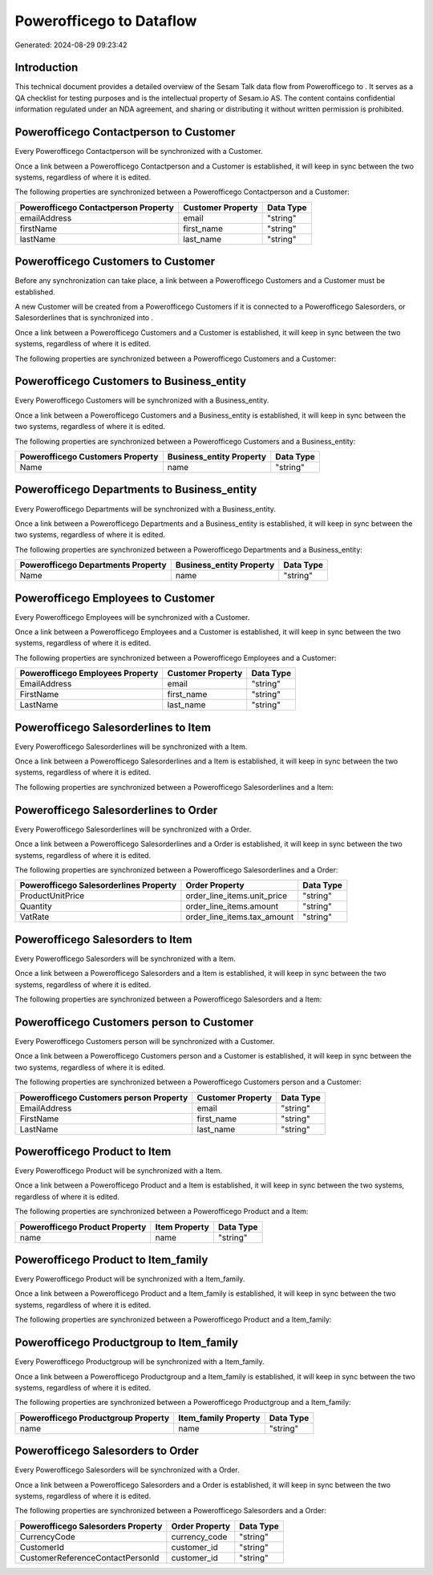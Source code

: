==========================
Powerofficego to  Dataflow
==========================

Generated: 2024-08-29 09:23:42

Introduction
------------

This technical document provides a detailed overview of the Sesam Talk data flow from Powerofficego to . It serves as a QA checklist for testing purposes and is the intellectual property of Sesam.io AS. The content contains confidential information regulated under an NDA agreement, and sharing or distributing it without written permission is prohibited.

Powerofficego Contactperson to  Customer
----------------------------------------
Every Powerofficego Contactperson will be synchronized with a  Customer.

Once a link between a Powerofficego Contactperson and a  Customer is established, it will keep in sync between the two systems, regardless of where it is edited.

The following properties are synchronized between a Powerofficego Contactperson and a  Customer:

.. list-table::
   :header-rows: 1

   * - Powerofficego Contactperson Property
     -  Customer Property
     -  Data Type
   * - emailAddress
     - email
     - "string"
   * - firstName
     - first_name
     - "string"
   * - lastName
     - last_name
     - "string"


Powerofficego Customers to  Customer
------------------------------------
Before any synchronization can take place, a link between a Powerofficego Customers and a  Customer must be established.

A new  Customer will be created from a Powerofficego Customers if it is connected to a Powerofficego Salesorders, or Salesorderlines that is synchronized into .

Once a link between a Powerofficego Customers and a  Customer is established, it will keep in sync between the two systems, regardless of where it is edited.

The following properties are synchronized between a Powerofficego Customers and a  Customer:

.. list-table::
   :header-rows: 1

   * - Powerofficego Customers Property
     -  Customer Property
     -  Data Type


Powerofficego Customers to  Business_entity
-------------------------------------------
Every Powerofficego Customers will be synchronized with a  Business_entity.

Once a link between a Powerofficego Customers and a  Business_entity is established, it will keep in sync between the two systems, regardless of where it is edited.

The following properties are synchronized between a Powerofficego Customers and a  Business_entity:

.. list-table::
   :header-rows: 1

   * - Powerofficego Customers Property
     -  Business_entity Property
     -  Data Type
   * - Name
     - name
     - "string"


Powerofficego Departments to  Business_entity
---------------------------------------------
Every Powerofficego Departments will be synchronized with a  Business_entity.

Once a link between a Powerofficego Departments and a  Business_entity is established, it will keep in sync between the two systems, regardless of where it is edited.

The following properties are synchronized between a Powerofficego Departments and a  Business_entity:

.. list-table::
   :header-rows: 1

   * - Powerofficego Departments Property
     -  Business_entity Property
     -  Data Type
   * - Name
     - name
     - "string"


Powerofficego Employees to  Customer
------------------------------------
Every Powerofficego Employees will be synchronized with a  Customer.

Once a link between a Powerofficego Employees and a  Customer is established, it will keep in sync between the two systems, regardless of where it is edited.

The following properties are synchronized between a Powerofficego Employees and a  Customer:

.. list-table::
   :header-rows: 1

   * - Powerofficego Employees Property
     -  Customer Property
     -  Data Type
   * - EmailAddress
     - email
     - "string"
   * - FirstName
     - first_name
     - "string"
   * - LastName
     - last_name
     - "string"


Powerofficego Salesorderlines to  Item
--------------------------------------
Every Powerofficego Salesorderlines will be synchronized with a  Item.

Once a link between a Powerofficego Salesorderlines and a  Item is established, it will keep in sync between the two systems, regardless of where it is edited.

The following properties are synchronized between a Powerofficego Salesorderlines and a  Item:

.. list-table::
   :header-rows: 1

   * - Powerofficego Salesorderlines Property
     -  Item Property
     -  Data Type


Powerofficego Salesorderlines to  Order
---------------------------------------
Every Powerofficego Salesorderlines will be synchronized with a  Order.

Once a link between a Powerofficego Salesorderlines and a  Order is established, it will keep in sync between the two systems, regardless of where it is edited.

The following properties are synchronized between a Powerofficego Salesorderlines and a  Order:

.. list-table::
   :header-rows: 1

   * - Powerofficego Salesorderlines Property
     -  Order Property
     -  Data Type
   * - ProductUnitPrice
     - order_line_items.unit_price
     - "string"
   * - Quantity
     - order_line_items.amount
     - "string"
   * - VatRate
     - order_line_items.tax_amount
     - "string"


Powerofficego Salesorders to  Item
----------------------------------
Every Powerofficego Salesorders will be synchronized with a  Item.

Once a link between a Powerofficego Salesorders and a  Item is established, it will keep in sync between the two systems, regardless of where it is edited.

The following properties are synchronized between a Powerofficego Salesorders and a  Item:

.. list-table::
   :header-rows: 1

   * - Powerofficego Salesorders Property
     -  Item Property
     -  Data Type


Powerofficego Customers person to  Customer
-------------------------------------------
Every Powerofficego Customers person will be synchronized with a  Customer.

Once a link between a Powerofficego Customers person and a  Customer is established, it will keep in sync between the two systems, regardless of where it is edited.

The following properties are synchronized between a Powerofficego Customers person and a  Customer:

.. list-table::
   :header-rows: 1

   * - Powerofficego Customers person Property
     -  Customer Property
     -  Data Type
   * - EmailAddress
     - email
     - "string"
   * - FirstName
     - first_name
     - "string"
   * - LastName
     - last_name
     - "string"


Powerofficego Product to  Item
------------------------------
Every Powerofficego Product will be synchronized with a  Item.

Once a link between a Powerofficego Product and a  Item is established, it will keep in sync between the two systems, regardless of where it is edited.

The following properties are synchronized between a Powerofficego Product and a  Item:

.. list-table::
   :header-rows: 1

   * - Powerofficego Product Property
     -  Item Property
     -  Data Type
   * - name
     - name
     - "string"


Powerofficego Product to  Item_family
-------------------------------------
Every Powerofficego Product will be synchronized with a  Item_family.

Once a link between a Powerofficego Product and a  Item_family is established, it will keep in sync between the two systems, regardless of where it is edited.

The following properties are synchronized between a Powerofficego Product and a  Item_family:

.. list-table::
   :header-rows: 1

   * - Powerofficego Product Property
     -  Item_family Property
     -  Data Type


Powerofficego Productgroup to  Item_family
------------------------------------------
Every Powerofficego Productgroup will be synchronized with a  Item_family.

Once a link between a Powerofficego Productgroup and a  Item_family is established, it will keep in sync between the two systems, regardless of where it is edited.

The following properties are synchronized between a Powerofficego Productgroup and a  Item_family:

.. list-table::
   :header-rows: 1

   * - Powerofficego Productgroup Property
     -  Item_family Property
     -  Data Type
   * - name
     - name
     - "string"


Powerofficego Salesorders to  Order
-----------------------------------
Every Powerofficego Salesorders will be synchronized with a  Order.

Once a link between a Powerofficego Salesorders and a  Order is established, it will keep in sync between the two systems, regardless of where it is edited.

The following properties are synchronized between a Powerofficego Salesorders and a  Order:

.. list-table::
   :header-rows: 1

   * - Powerofficego Salesorders Property
     -  Order Property
     -  Data Type
   * - CurrencyCode
     - currency_code
     - "string"
   * - CustomerId
     - customer_id
     - "string"
   * - CustomerReferenceContactPersonId
     - customer_id
     - "string"

